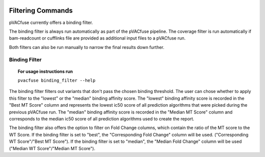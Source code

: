 .. image:: ../images/pVACfuse_logo_trans-bg_sm_v4b.png
    :align: right
    :alt: pVACfuse logo

Filtering Commands
=============================

pVACfuse currently offers a binding filter.

The binding filter is always run automatically as part of the pVACfuse pipeline.  The coverage filter is run automatically if bam-readcount or cufflinks file are provided as additional input files to a pVACfuse run.

Both filters can also be run manually to narrow the final results down further.

Binding Filter
--------------

.. topic:: For usage instructions run

   ``pvacfuse binding_filter --help``

.. .. argparse::
    :module: lib.binding_filter
    :func: define_parser
    :prog: pvacfuse binding_filter

The binding filter filters out variants that don't pass the chosen binding threshold. The user can chose whether to apply this filter to the "lowest" or the "median" binding affinity score. The "lowest" binding affinity score is recorded in the "Best MT Score" column and represents the lowest ic50 score of all prediction algorithms that were picked during the previous pVACfuse run. The "median" binding affinity score is recorded in the "Median MT Score" column and corresponds to the median ic50 score of all prediction algorithms used to create the report.

The binding filter also offers the option to filter on Fold Change columns, which contain the ratio of the MT score to the WT Score. If the binding filter is set to "best", the "Corresponding Fold Change" column will be used. ("Corresponding WT Score"/"Best MT Score"). If the binding filter is set to "median", the "Median Fold Change" column will be used ("Median WT Score"/"Median MT Score").

.. Coverage Filter
 ---------------

.. .. topic:: For usage instructions run  
  .. ``pvacfuse coverage_filter --help``

.. .. argparse::
    :module: lib.coverage_filter
    :func: define_parser
    :prog: pvacseq coverage_filter

.. If a pVACfuse process has been run with bam-readcount or Cufflinks input files then the coverage_filter can be run again on the final report file to narrow down the results even further.

.. If no additional coverage input files have been provided to the main pVACfuse run then this information would need to be manually added to the report in order to run this filter.

